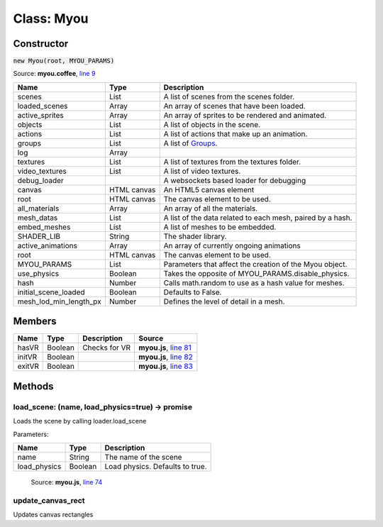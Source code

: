 Class: Myou
===========

.. highlight:: coffeescript

===========
Constructor
===========

:code:`new Myou(root, MYOU_PARAMS)`

Source: **myou.coffee**, `line 9 <https://github.com/myou-engine/myou-engine/blob/master/engine/myou.coffee#L10>`_

+-----------------------+-----------+----------------------------------------------------------+
|Name                   | Type      |Description                                               |
+=======================+===========+==========================================================+
|scenes                 |List       |A list of scenes from the scenes folder.                  |
+-----------------------+-----------+----------------------------------------------------------+
|loaded_scenes          |Array      |An array of scenes that have been loaded.                 |
+-----------------------+-----------+----------------------------------------------------------+
|active_sprites         |Array      |An array of sprites to be rendered and animated.          |
+-----------------------+-----------+----------------------------------------------------------+
|objects                |List       |A list of objects in the scene.                           |
+-----------------------+-----------+----------------------------------------------------------+
|actions                |List       |A list of actions that make up an animation.              |
+-----------------------+-----------+----------------------------------------------------------+
|groups                 |List       |A list of `Groups <group.html>`_.                         |
+-----------------------+-----------+----------------------------------------------------------+
|log                    |Array      |                                                          |
+-----------------------+-----------+----------------------------------------------------------+
|textures               |List       |A list of textures from the textures folder.              |
+-----------------------+-----------+----------------------------------------------------------+
|video_textures         |List       |A list of video textures.                                 |
+-----------------------+-----------+----------------------------------------------------------+
|debug_loader           |           |A websockets based loader for debugging                   |
+-----------------------+-----------+----------------------------------------------------------+
|canvas                 |HTML canvas|An HTML5 canvas element                                   |
+-----------------------+-----------+----------------------------------------------------------+
|root                   |HTML canvas|The canvas element to be used.                            |
+-----------------------+-----------+----------------------------------------------------------+
|all_materials          |Array      |An array of all the materials.                            |
+-----------------------+-----------+----------------------------------------------------------+
|mesh_datas             |List       |A list of the data related to each mesh, paired by a hash.|
+-----------------------+-----------+----------------------------------------------------------+
|embed_meshes           |List       |A list of meshes to be embedded.                          |
+-----------------------+-----------+----------------------------------------------------------+
|SHADER_LIB             |String     |The shader library.                                       |
+-----------------------+-----------+----------------------------------------------------------+
|active_animations      |Array      |An array of currently ongoing animations                  |
+-----------------------+-----------+----------------------------------------------------------+
|root                   |HTML canvas|The canvas element to be used.                            |
+-----------------------+-----------+----------------------------------------------------------+
|MYOU_PARAMS            |List       |Parameters that affect the creation of the Myou object.   |
+-----------------------+-----------+----------------------------------------------------------+
|use_physics            |Boolean    |Takes the opposite of MYOU_PARAMS.disable_physics.        |
+-----------------------+-----------+----------------------------------------------------------+
|hash                   |Number     |Calls math.random to use as a hash value for meshes.      |
+-----------------------+-----------+----------------------------------------------------------+
|initial_scene_loaded   |Boolean    |Defaults to False.                                        |
+-----------------------+-----------+----------------------------------------------------------+
|mesh_lod_min_length_px |Number     |Defines the level of detail in a mesh.                    |
+-----------------------+-----------+----------------------------------------------------------+

..
  Line 51 repeats line 39. This reflects the actual myou.coffee source.

=======
Members
=======

+-----------+-----------+--------------+-------------------------------------------------------------------------------------------------------+
|Name       | Type      |Description   |Source                                                                                                 |
+===========+===========+==============+=======================================================================================================+
|hasVR      |Boolean    |Checks for VR |**myou.js**, `line 81 <https://github.com/myou-engine/myou-engine/blob/master/engine/myou.coffee#L81>`_|
+-----------+-----------+--------------+-------------------------------------------------------------------------------------------------------+
|initVR     |Boolean    |              |**myou.js**, `line 82 <https://github.com/myou-engine/myou-engine/blob/master/engine/myou.coffee#L82>`_|
+-----------+-----------+--------------+-------------------------------------------------------------------------------------------------------+
|exitVR     |Boolean    |              |**myou.js**, `line 83 <https://github.com/myou-engine/myou-engine/blob/master/engine/myou.coffee#L83>`_|
+-----------+-----------+--------------+-------------------------------------------------------------------------------------------------------+

=======
Methods
=======

------------------------------------------------
load_scene: (name, load_physics=true) -> promise
------------------------------------------------

Loads the scene by calling loader.load_scene

Parameters:

+------------------+--------+-------------------------------+
|Name              |Type    |Description                    |
+==================+========+===============================+
|name              |String  |The name of the scene          |
+------------------+--------+-------------------------------+
|load_physics      |Boolean |Load physics. Defaults to true.|
+------------------+--------+-------------------------------+

    Source: **myou.js**, `line 74 <https://github.com/myou-engine/myou-engine/blob/master/engine/myou.coffee#L74>`_

------------------
update_canvas_rect
------------------

Updates canvas rectangles
